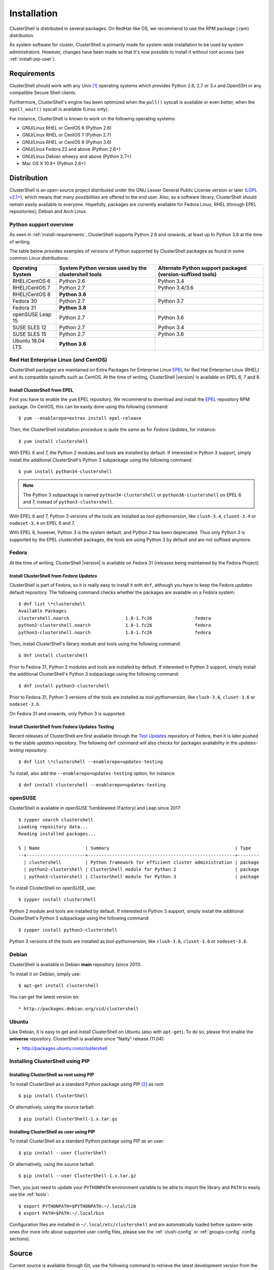 .. highlight:: console

Installation
============

ClusterShell is distributed in several packages. On RedHat-like OS, we
recommend to use the RPM package (.rpm) distribution.

As system software for cluster, ClusterShell is primarily made for
system-wide installation to be used by system administrators. However,
changes have been made so that it's now possible to install it without
root access (see :ref:`install-pip-user`).

.. _install-requirements:

Requirements
------------

ClusterShell should work with any Unix [#]_ operating systems which provides
Python 2.6, 2.7 or 3.x and OpenSSH or any compatible Secure Shell clients.

Furthermore, ClusterShell's engine has been optimized when the ``poll()``
syscall is available or even better, when the ``epoll_wait()`` syscall is
available (Linux only).

For instance, ClusterShell is known to work on the following operating systems:

* GNU/Linux RHEL or CentOS 6 (Python 2.6)
* GNU/Linux RHEL or CentOS 7 (Python 2.7)
* GNU/Linux RHEL or CentOS 8 (Python 3.6)
* GNU/Linux Fedora 22 and above (Python 2.6+)
* GNU/Linux Debian wheezy and above (Python 2.7+)
* Mac OS X 10.8+ (Python 2.6+)

Distribution
------------

ClusterShell is an open-source project distributed under the GNU Lesser General
Public License version or later (`LGPL v2.1+`_), which means that many
possibilities are offered to the end user. Also, as a software library,
ClusterShell should remain easily available to everyone. Hopefully, packages are
currently available for Fedora Linux, RHEL (through EPEL repositories), Debian
and Arch Linux.

.. _install-python-support-overview:

Python support overview
^^^^^^^^^^^^^^^^^^^^^^^

As seen in :ref:`install-requirements`, ClusterShell supports Python 2.6 and
onwards, at least up to Python 3.8 at the time of writing.

The table below provides examples of versions of Python supported by
ClusterShell packages as found in some common Linux distributions:

+------------------+----------------------------+-----------------------------------+
| Operating        | System Python version used | Alternate Python support          |
| System           | by the clustershell tools  | packaged (version-suffixed tools) |
+==================+============================+===================================+
| RHEL/CentOS 6    | Python 2.6                 | Python 3.4                        |
+------------------+----------------------------+-----------------------------------+
| RHEL/CentOS 7    | Python 2.7                 | Python 3.4/3.6                    |
+------------------+----------------------------+-----------------------------------+
| RHEL/CentOS 8    | **Python 3.6**             |                                   |
+------------------+----------------------------+-----------------------------------+
| Fedora 30        | Python 2.7                 | Python 3.7                        |
+------------------+----------------------------+-----------------------------------+
| Fedora 31        | **Python 3.8**             |                                   |
+------------------+----------------------------+-----------------------------------+
| openSUSE Leap 15 | Python 2.7                 | Python 3.6                        |
+------------------+----------------------------+-----------------------------------+
| SUSE SLES 12     | Python 2.7                 | Python 3.4                        |
+------------------+----------------------------+-----------------------------------+
| SUSE SLES 15     | Python 2.7                 | Python 3.6                        |
+------------------+----------------------------+-----------------------------------+
| Ubuntu 18.04 LTS | **Python 3.6**             |                                   |
+------------------+----------------------------+-----------------------------------+

Red Hat Enterprise Linux (and CentOS)
^^^^^^^^^^^^^^^^^^^^^^^^^^^^^^^^^^^^^

ClusterShell packages are maintained on Extra Packages for Enterprise Linux
`EPEL`_ for Red Hat Enterprise Linux (RHEL) and its compatible spinoffs such
as CentOS. At the time of writing, ClusterShell |version| is available on
EPEL 6, 7 and 8.


Install ClusterShell from EPEL
""""""""""""""""""""""""""""""

First you have to enable the ``yum`` EPEL repository. We recommend to download
and install the `EPEL`_ repository RPM package. On CentOS, this can be easily
done using the following command::

    $ yum --enablerepo=extras install epel-release

Then, the ClusterShell installation procedure is quite the same as for
*Fedora Updates*, for instance::

    $ yum install clustershell

With EPEL 6 and 7, the Python 2 modules and tools are installed by default. If
interested in Python 3 support, simply install the additional ClusterShell's
Python 3 subpackage using the following command::

    $ yum install python34-clustershell

.. note:: The Python 3 subpackage is named ``python34-clustershell`` or
          ``python36-clustershell`` on EPEL 6 and 7, instead of
          ``python3-clustershell``.

With EPEL 6 and 7, Python 3 versions of the tools are installed as
*tool-pythonversion*, like ``clush-3.4``, ``cluset-3.4`` or ``nodeset-3.4`` on
EPEL 6 and 7.

With EPEL 8, however, Python 3 is the system default, and Python 2 has been
deprecated. Thus only Python 3 is supported by the EPEL clustershell packages,
the tools are using Python 3 by default and are not suffixed anymore.

Fedora
^^^^^^

At the time of writing, ClusterShell |version| is available on Fedora 31
(releases being maintained by the Fedora Project).

Install ClusterShell from *Fedora Updates*
""""""""""""""""""""""""""""""""""""""""""

ClusterShell is part of Fedora, so it is really easy to install it with
``dnf``, although you have to keep the Fedora *updates* default repository.
The following command checks whether the packages are available on a Fedora
system::

    $ dnf list \*clustershell
    Available Packages
    clustershell.noarch                     1.8-1.fc26                fedora
    python2-clustershell.noarch             1.8-1.fc26                fedora
    python3-clustershell.noarch             1.8-1.fc26                fedora

Then, install ClusterShell's library module and tools using the following
command::

    $ dnf install clustershell

Prior to Fedora 31, Python 2 modules and tools are installed by default. If
interested in Python 3 support, simply install the additional ClusterShell's
Python 3 subpackage using the following command::

    $ dnf install python3-clustershell

Prior to Fedora 31, Python 3 versions of the tools are installed as
*tool-pythonversion*, like ``clush-3.6``, ``cluset-3.6`` or ``nodeset-3.6``.

On Fedora 31 and onwards, only Python 3 is supported.

Install ClusterShell from Fedora Updates Testing
""""""""""""""""""""""""""""""""""""""""""""""""

Recent releases of ClusterShell are first available through the `Test
Updates`_ repository of Fedora, then it is later pushed to the stable
*updates* repository. The following ``dnf`` command will also checks for
packages availability in the *updates-testing* repository::

    $ dnf list \*clustershell --enablerepo=updates-testing

To install, also add the ``--enablerepo=updates-testing`` option, for
instance::

    $ dnf install clustershell --enablerepo=updates-testing

openSUSE
^^^^^^^^

ClusterShell is available in openSUSE Tumbleweed (Factory) and Leap since 2017::

    $ zypper search clustershell
    Loading repository data...
    Reading installed packages...

    S | Name                 | Summary                                               | Type
    --+----------------------+-------------------------------------------------------+--------
      | clustershell         | Python framework for efficient cluster administration | package
      | python2-clustershell | ClusterShell module for Python 2                      | package
      | python3-clustershell | ClusterShell module for Python 3                      | package


To install ClusterShell on openSUSE, use::

    $ zypper install clustershell

Python 2 module and tools are installed by default. If interested in Python 3 support,
simply install the additional ClusterShell's Python 3 subpackage
using the following command::

    $ zypper install python3-clustershell

Python 3 versions of the tools are installed as *tool-pythonversion*, like
``clush-3.6``, ``cluset-3.6`` or ``nodeset-3.6``.

Debian
^^^^^^

ClusterShell is available in Debian **main** repository (since 2011).

To install it on Debian, simply use::

    $ apt-get install clustershell

You can get the latest version on::

* http://packages.debian.org/sid/clustershell


Ubuntu
^^^^^^

Like Debian, it is easy to get and install ClusterShell on Ubuntu (also with
``apt-get``). To do so, please first enable the **universe** repository.
ClusterShell is available since "Natty" release (11.04):

* http://packages.ubuntu.com/clustershell


Installing ClusterShell using PIP
^^^^^^^^^^^^^^^^^^^^^^^^^^^^^^^^^

Installing ClusterShell as root using PIP
"""""""""""""""""""""""""""""""""""""""""

To install ClusterShell as a standard Python package using PIP [#]_ as root::

    $ pip install ClusterShell

Or alternatively, using the source tarball::

    $ pip install ClusterShell-1.x.tar.gz


.. _install-pip-user:

Installing ClusterShell as user using PIP
"""""""""""""""""""""""""""""""""""""""""

To install ClusterShell as a standard Python package using PIP as an user::

    $ pip install --user ClusterShell

Or alternatively, using the source tarball::

    $ pip install --user ClusterShell-1.x.tar.gz

Then, you just need to update your ``PYTHONPATH`` environment variable to be
able to import the library and ``PATH`` to easily use the :ref:`tools`::

    $ export PYTHONPATH=$PYTHONPATH:~/.local/lib
    $ export PATH=$PATH:~/.local/bin

Configuration files are installed in ``~/.local/etc/clustershell`` and are
automatically loaded before system-wide ones (for more info about supported
user config files, please see the :ref:`clush-config` or :ref:`groups-config`
config sections).

.. _install-source:

Source
------

Current source is available through Git, use the following command to retrieve
the latest development version from the repository::

    $ git clone git@github.com:cea-hpc/clustershell.git


.. [#] Unix in the same sense of the *Availability: Unix* notes in the Python
   documentation
.. [#] pip is a tool for installing and managing Python packages, such as
   those found in the Python Package Index

.. _LGPL v2.1+: https://www.gnu.org/licenses/old-licenses/lgpl-2.1.en.html
.. _Test Updates: http://fedoraproject.org/wiki/QA/Updates_Testing
.. _EPEL: http://fedoraproject.org/wiki/EPEL
